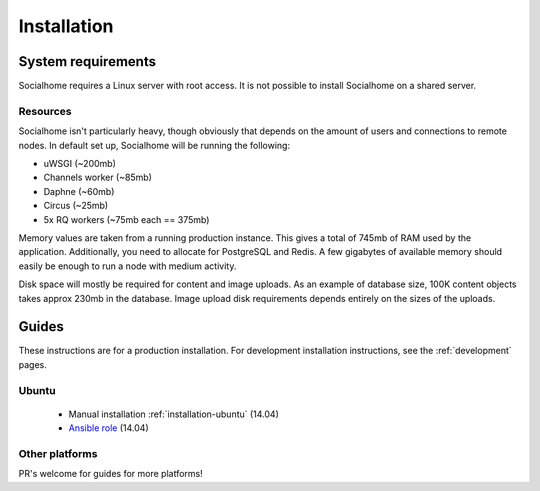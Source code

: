 .. _installation:

Installation
============

System requirements
-------------------

Socialhome requires a Linux server with root access. It is not possible to install Socialhome on a shared server.

Resources
.........

Socialhome isn't particularly heavy, though obviously that depends on the amount of users and connections to remote nodes. In default set up, Socialhome will be running the following:

* uWSGI (~200mb)
* Channels worker (~85mb)
* Daphne (~60mb)
* Circus (~25mb)
* 5x RQ workers (~75mb each == 375mb)

Memory values are taken from a running production instance. This gives a total of 745mb of RAM used by the application. Additionally, you need to allocate for PostgreSQL and Redis. A few gigabytes of available memory should easily be enough to run a node with medium activity.

Disk space will mostly be required for content and image uploads. As an example of database size, 100K content objects takes approx 230mb in the database. Image upload disk requirements depends entirely on the sizes of the uploads.

Guides
------

These instructions are for a production installation. For development installation instructions, see the :ref:`development` pages.

Ubuntu
......

 * Manual installation :ref:`installation-ubuntu` (14.04)
 * `Ansible role <https://github.com/jaywink/ansible-socialhome>`_ (14.04)

Other platforms
...............

PR's welcome for guides for more platforms!
